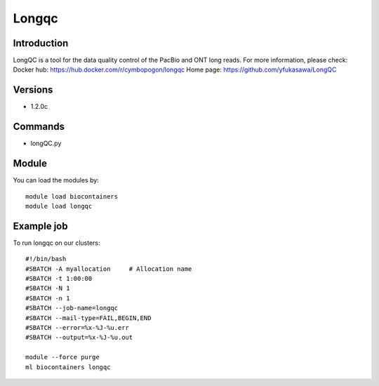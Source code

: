 .. _backbone-label:

Longqc
==============================

Introduction
~~~~~~~~
LongQC is a tool for the data quality control of the PacBio and ONT long reads.
For more information, please check:
Docker hub: https://hub.docker.com/r/cymbopogon/longqc 
Home page: https://github.com/yfukasawa/LongQC

Versions
~~~~~~~~
- 1.2.0c

Commands
~~~~~~~
- longQC.py

Module
~~~~~~~~
You can load the modules by::

    module load biocontainers
    module load longqc

Example job
~~~~~
To run longqc on our clusters::

    #!/bin/bash
    #SBATCH -A myallocation     # Allocation name
    #SBATCH -t 1:00:00
    #SBATCH -N 1
    #SBATCH -n 1
    #SBATCH --job-name=longqc
    #SBATCH --mail-type=FAIL,BEGIN,END
    #SBATCH --error=%x-%J-%u.err
    #SBATCH --output=%x-%J-%u.out

    module --force purge
    ml biocontainers longqc

